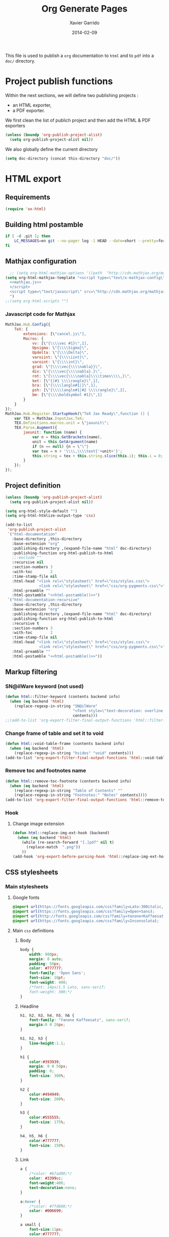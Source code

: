#+TITLE:  Org Generate Pages
#+AUTHOR: Xavier Garrido
#+DATE:   2014-02-09

This file is used to publish a =org= documentation to =html= and
to =pdf= into a =doc/= directory.

* Project publish functions
Within the next sections, we will define two publishing projects :
- an HTML exporter,
- a PDF exporter.
We first clean the list of publich project and then add the HTML & PDF exporters
#+BEGIN_SRC emacs-lisp
  (unless (boundp 'org-publish-project-alist)
    (setq org-publish-project-alist nil))
#+END_SRC
We also globally define the current directory
#+BEGIN_SRC emacs-lisp
  (setq doc-directory (concat this-directory "doc/"))
#+END_SRC
* HTML export
** Requirements
#+BEGIN_SRC emacs-lisp
  (require 'ox-html)
#+END_SRC
** Building html postamble
#+NAME: html-postamble
#+BEGIN_SRC sh :tangle no :results output
  if [ -d .git ]; then
      LC_MESSAGES=en git --no-pager log -1 HEAD --date=short --pretty=format:"File under git version control - commit %h - %ad"
  fi
#+END_SRC
** Mathjax configuration
#+BEGIN_SRC emacs-lisp :noweb yes
    ;; (setq org-html-mathjax-options '((path  "http://cdn.mathjax.org/mathjax/latest/MathJax.js?config=TeX-AMS-MML_HTMLorMML")))
  (setq org-html-mathjax-template "<script type=\"text/x-mathjax-config\">
    <<mathjax.js>>
    </script>
    <script type=\"text/javascript\" src=\"http://cdn.mathjax.org/mathjax/latest/MathJax.js?config=TeX-AMS-MML_HTMLorMML\"></script>
    ")
  ;;(setq org-html-scripts "")
#+END_SRC
*** Javascript code for Mathjax
#+NAME: mathjax.js
#+BEGIN_SRC js :results output :tangle no
    MathJax.Hub.Config({
        TeX: {
            extensions: [\"cancel.js\"],
            Macros: {
                vv: [\"{\\\\vec #1}\",1],
                Upsigma: \"{\\\\Sigma}\",
                Updelta: \"{\\\\Delta}\",
                varoiint: \"{\\\\iint}\",
                varoint: \"{\\\\int}\",
                grad: \"{\\\\vec{\\\\nabla}}\",
                div: \"{\\\\vec{\\\\nabla}.}\",
                rot: \"{\\\\vec{\\\\nabla}\\\\times\\\\,}\",
                ket: [\"{|#1 \\\\rangle}\",1],
                bra: [\"{\\\\langle#1|}\",1],
                psh: [\"{\\\\langle#1|#2 \\\\rangle}\",2],
                bm: [\"{\\\\boldsymbol #1}\",1]
            }
        }
    });
    MathJax.Hub.Register.StartupHook(\"TeX Jax Ready\",function () {
        var TEX = MathJax.InputJax.TeX;
        TEX.Definitions.macros.unit = \"jaxunit\";
        TEX.Parse.Augment({
            jaxunit: function (name) {
                var n = this.GetBrackets(name),
                unit = this.GetArgument(name)
                if (n == null) {n = \"\"}
                var tex = n + '\\\\,\\\\text{'+unit+'}';
                this.string = tex + this.string.slice(this.i); this.i = 0;
            }
        });
    });
#+END_SRC
** Project definition
#+BEGIN_SRC emacs-lisp :noweb yes
  (unless (boundp 'org-publish-project-alist)
    (setq org-publish-project-alist nil))

  (setq org-html-style-default "")
  (setq org-html-htmlize-output-type 'css)

  (add-to-list
   'org-publish-project-alist
   `("html-documentation"
     :base-directory ,this-directory
     :base-extension "org"
     :publishing-directory ,(expand-file-name "html" doc-directory)
     :publishing-function org-html-publish-to-html
     ;;:exclude ""
     :recursive nil
     :section-numbers 3
     :with-toc        2
     :time-stamp-file nil
     :html-head "<link rel=\"stylesheet\" href=\"css/styles.css\">
                 <link rel=\"stylesheet\" href=\"css/org-pygments.css\">"
     :html-preamble ""
     :html-postamble "<<html-postamble()>>")
   `("html-documentation-recursive"
     :base-directory ,this-directory
     :base-extension "org"
     :publishing-directory ,(expand-file-name "html" doc-directory)
     :publishing-function org-html-publish-to-html
     :recursive t
     :section-numbers 3
     :with-toc        2
     :time-stamp-file nil
     :html-head "<link rel=\"stylesheet\" href=\"css/styles.css\">
                 <link rel=\"stylesheet\" href=\"css/org-pygments.css\">"
     :html-preamble ""
     :html-postamble "<<html-postamble()>>"))
  #+END_SRC
** Markup filtering
*** SN@ilWare keyword (not used)
#+BEGIN_SRC emacs-lisp
  (defun html::filter-keyword (contents backend info)
    (when (eq backend 'html)
      (replace-regexp-in-string "SN@ilWare"
                                "<font style=\"text-decoration: overline;\">SN@il</font><font style=\"text-decoration: underline;\">Ware</font>"
                                contents)))
  ;;(add-to-list 'org-export-filter-final-output-functions 'html::filter-keyword)
#+END_SRC
*** Change frame of table and set it to void
#+BEGIN_SRC emacs-lisp
  (defun html::void-table-frame (contents backend info)
    (when (eq backend 'html)
      (replace-regexp-in-string "hsides" "void" contents)))
  (add-to-list 'org-export-filter-final-output-functions 'html::void-table-frame)
#+END_SRC
*** Remove toc and footnotes name
#+BEGIN_SRC emacs-lisp
  (defun html::remove-toc-footnote (contents backend info)
    (when (eq backend 'html)
      (replace-regexp-in-string "Table of Contents" ""
      (replace-regexp-in-string "Footnotes:" "Notes" contents))))
  (add-to-list 'org-export-filter-final-output-functions 'html::remove-toc-footnote)
#+END_SRC

*** Hook
**** Change image extension
#+BEGIN_SRC emacs-lisp
  (defun html::replace-img-ext-hook (backend)
    (when (eq backend 'html)
      (while (re-search-forward "[.]pdf" nil t)
        (replace-match  ".png"))
      ))
  (add-hook 'org-export-before-parsing-hook 'html::replace-img-ext-hook)
#+END_SRC

** CSS stylesheets
*** Main stylesheets
:PROPERTIES:
:MKDIRP: yes
:TANGLE: (concat this-directory "doc/html/css/styles.css")
:END:
**** Google fonts
#+BEGIN_SRC css
  @import url(https://fonts.googleapis.com/css?family=Lato:300italic,700italic,300,700);
  @import url(https://fonts.googleapis.com/css?family=Open+Sans);
  @import url(http://fonts.googleapis.com/css?family=Yanone+Kaffeesatz:400,700);
  @import url(https://fonts.googleapis.com/css?family=Inconsolata);
#+END_SRC

**** Main =css= definitions
***** Body
#+BEGIN_SRC css
  body {
      width: 800px;
      margin: 0 auto;
      padding: 50px;
      color: #777777;
      font-family: 'Open Sans';
      font-size: 10pt;
      font-weight: 400;
      /*font: 14px/1.5 Lato, sans-serif;
      font-weight: 300;*/
  }
#+END_SRC

***** Headline
#+BEGIN_SRC css
  h1, h2, h3, h4, h5, h6 {
      font-family: "Yanone Kaffeesatz", sans-serif;
      margin:0 0 20px;
  }

  h1, h2, h3 {
      line-height:1.1;
  }

  h1 {
      color:#393939;
      margin: 0 0 50px;
      padding: 0;
      font-size: 300%;
  }

  h2 {
      color:#494949;
      font-size: 200%;
  }

  h3 {
      color:#555555;
      font-size: 175%;
  }

  h4, h5, h6 {
      color:#777777;
      font-size: 150%;
  }
#+END_SRC

***** Link
#+BEGIN_SRC css
  a {
      /*color: #67ad00;*/
      color: #3399cc;
      font-weight:400;
      text-decoration:none;
  }

  a:hover {
      /*color: #7fd600;*/
      color: #006699;
  }

  a small {
      font-size:11px;
      color:#777777;
      margin-top:-0.6em;
      display:block;
  }

  a:hover small {
      color:#777777;
  }
#+END_SRC

***** Code, table, image
#+BEGIN_SRC css
  p, ul, ol, table, pre, dl {
      margin:0 0 20px;
  }

  blockquote {
      border-left:1px solid #e5e5e5;
      margin:0;
      padding:0 0 0 20px;
      font-style:italic;
  }

  code, pre {
      font-family:Inconsolata;
      color:#777777;
      font-size:12px;
  }

  pre {
      padding:8px 15px;
      background: #f8f8f8;
      border-radius:5px;
      border:1px solid #e5e5e5;
      overflow-x: auto;
  }

  table {
      width:80%;
      border-collapse:collapse;
      margin-left:auto;
      margin-right:auto;
      margin-top: 20px;
  }

  .table-number {
      font-weight:700;
  }

  th, td {
      text-align:left;
      padding:5px 10px;
      border-bottom:1px solid #e5e5e5;
  }

  dt {
      color:#444444;
      font-weight:700;
  }

  th {
      color:#444444;
  }

  img {
      max-width:100%;
  }

  img.hidden {
      display: none;
  }

  .figure {
      text-align: center;
  }

  .figure-number {
      font-weight:700;
  }
#+END_SRC
***** TOC
#+BEGIN_SRC css
  #table-of-contents {
      margin-bottom: 50px;
  }
#+END_SRC
***** Misc. (bold, =hr= style)
#+BEGIN_SRC css
  #content {
      width:700px;
      float:right;
      padding-bottom:50px;
  /* border:1px solid #e5e5e5; */
  /* border-width:1px 0; */
  /* padding:20px 0; */
  /* margin:0 0 20px; */
  }

  strong {
      color:#222;
      font-weight:700;
  }

  small {
      font-size:11px;
  }

  hr {
      border:0;
      background:#e5e5e5;
      height:1px;
      margin:0 0 20px;
  }

  .footpara {
      display: inline;
  }
#+END_SRC

***** Scrollbars
#+BEGIN_SRC css
  .scrollbar-container {
      position: absolute;
      top: 0; bottom: 0; left: 0; right: 0;
      margin: 20px;

      border: 4px solid rgba(0, 0, 0, 0.2);
      overflow: auto;
      background-color: whiteSmoke;
  }
  .scrollbar-container .inner {
      height: 2011px;
      width: 1985px;
      padding: 1em;
      background-color: white;
      font-family: sans-serif;
  }
  ::-webkit-scrollbar {
      background: transparent;
  }
  ::-webkit-scrollbar-thumb {
      background-color: rgba(0, 0, 0, 0.2);
      border: solid whiteSmoke 4px;
      border-radius:15px;
  }
  ::-webkit-scrollbar-thumb:hover {
      background-color: rgba(0, 0, 0, 0.3);
  }
#+END_SRC

***** Header
#+BEGIN_SRC css
  header {
      width:270px;
      float:left;
      position:fixed;
  }

  header ul {
      list-style:none;
      height:40px;

      padding:0;

      background: #eee;
      background: -moz-linear-gradient(top, #f8f8f8 0%, #dddddd 100%);
      background: -webkit-gradient(linear, left top, left bottom, color-stop(0%,#f8f8f8), color-stop(100%,#dddddd));
      background: -webkit-linear-gradient(top, #f8f8f8 0%,#dddddd 100%);
      background: -o-linear-gradient(top, #f8f8f8 0%,#dddddd 100%);
      background: -ms-linear-gradient(top, #f8f8f8 0%,#dddddd 100%);
      background: linear-gradient(top, #f8f8f8 0%,#dddddd 100%);

      border-radius:5px;
      border:1px solid #d2d2d2;
      box-shadow:inset #fff 0 1px 0, inset rgba(0,0,0,0.03) 0 -1px 0;
      width:270px;
  }

  header li {
      width:89px;
      float:left;
      border-right:1px solid #d2d2d2;
      height:40px;
  }

  header li:first-child a {
      border-radius:5px 0 0 5px;
  }

  header li:last-child a {
      border-radius:0 5px 5px 0;
  }

  header ul a {
      line-height:1;
      font-size:11px;
      color:#999;
      display:block;
      text-align:center;
      padding-top:6px;
      height:34px;
  }

  header ul a:hover {
      color:#999;
      background: -moz-linear-gradient(top, #fff 0%, #ddd 100%);
      background: -webkit-gradient(linear, left top, left bottom, color-stop(0%,#fff), color-stop(100%,#ddd));
      background: -webkit-linear-gradient(top, #fff 0%,#ddd 100%);
      background: -o-linear-gradient(top, #fff 0%,#ddd 100%);
      background: -ms-linear-gradient(top, #fff 0%,#ddd 100%);
      background: linear-gradient(top, #fff 0%,#ddd 100%);
  }

  header ul a:active {
      -webkit-box-shadow: inset 0px 2px 2px 0px #ddd;
      -moz-box-shadow: inset 0px 2px 2px 0px #ddd;
      box-shadow: inset 0px 2px 2px 0px #ddd;
  }

  header ul li + li {
      width:88px;
      border-left:1px solid #fff;
  }

  header ul li + li + li {
      border-right:none;
      width:89px;
  }

  header ul a strong {
      font-size:14px;
      display:block;
      color:#222;
  }
#+END_SRC

***** Footer
#+BEGIN_SRC css
  footer {
      width:270px;
      float:left;
      position:fixed;
      bottom:50px;
  }
#+END_SRC

***** Preamble, postamble
#+BEGIN_SRC css
  #preamble {
      /* font-size:1.1em; */
      text-transform:uppercase;
      float:left;
      margin-left:-6em;
      width:15em;
      text-align:right;
      position:fixed;
  }

  #preamble a {
      display:block;
      padding:0.2em 1em;
      color:#39c;
  }

  #preamble a:hover {
      background-color:#39c;
      text-decoration:none;
      color:#f9f9f9;
      -webkit-transition:color .2s linear;
  }

  #postamble {
      clear: both;
      text-align: center;
      font-size:10px;
  }
#+END_SRC

***** Adapting media source
#+BEGIN_SRC css
  @media print, screen and (max-width: 960px) {

      body {
          width:auto;
          margin:0;
      }

      header, content, footer {
          float:none;
          position:static;
          width:auto;
      }

      header {
          padding-right:320px;
      }

      header a small {
          display:inline;
      }

      header ul {
          position:absolute;
          right:50px;
          top:52px;
      }
  }

  @media print, screen and (max-width: 720px) {
      body {
          word-wrap:break-word;
      }

      header {
          padding:0;
      }

      header ul, header p.view {
          position:static;
      }

      pre, code {
          word-wrap:normal;
      }
  }

  @media print, screen and (max-width: 480px) {
      body {
          padding:15px;
      }

      header ul {
          display:none;
      }
  }

  @media print {
      body {
          padding:0.4in;
          font-size:12pt;
          color:#444;
      }
  }
#+END_SRC

*** Org source code styles
:PROPERTIES:
:MKDIRP: yes
:TANGLE: (concat this-directory "doc/html/css/org-pygments.css")
:END:

#+BEGIN_SRC css
  .org-string,
  .org-type {
      color: #DEB542;
  }

  .org-builtin,
  .org-variable-name,
  .org-constant,
  .org-function-name {
      color: #67ad00; /* #69B7F0;*/
  }

  .org-comment,
  .org-comment-delimiter,
  .org-doc {
      color: #93a1a1;
  }

  .org-keyword {
      color: #69B7F0;/*#D33682;*/
  }

  pre {
      color: #777777;
  }
#+END_SRC

* PDF export
** LaTeX style file
*** VC status
:PROPERTIES:
:MKDIRP:   yes
:TANGLE:   (concat this-directory "doc/pdf/vc-style.sty")
:END:

#+NAME: vc-status
#+BEGIN_SRC sh :results output :tangle no
  if [ -d .git ]; then
      log=$(LC_MESSAGES=en git --no-pager log -1 HEAD --date=short --pretty=format:"\texttt{git} commit \href{https://github.com/xgarrido/master_npp_teaching/commit/%H}{\color{gray}\texttt{%h}} \$-\$ %ad")
      echo "\renewcommand*{\PrelimText}{\textnormal{\small\color{gray}${log}}}"
  fi
#+END_SRC

#+BEGIN_SRC latex :noweb yes
  \RequirePackage{prelim2e}
  <<vc-status()>>
#+END_SRC

** =org= to LaTeX stuff
*** Use smart quote when exporting
#+BEGIN_SRC emacs-lisp
  (setq org-export-with-smart-quotes nil)
#+END_SRC
*** Place table caption below table
#+BEGIN_SRC emacs-lisp
  (setq org-latex-table-caption-above nil)
#+END_SRC
*** Code blocks
This activates a number of widely used languages, you are encouraged to activate
more languages using the customize interface for the =org-babel-load-languages=
variable, or with an elisp form like the one below.  The customize interface of
=org-babel-load-languages= contains an up to date list of the currently
supported languages.
#+BEGIN_SRC emacs-lisp
  (org-babel-do-load-languages
   'org-babel-load-languages
   '((emacs-lisp . t)
     (latex . t)))
#+END_SRC

You are encouraged to add the following to your personal configuration
although it is not added by default as a security precaution.
#+BEGIN_SRC emacs-lisp
  (setq org-confirm-babel-evaluate nil)
#+END_SRC

*** Keep LaTeX logfiles
#+BEGIN_SRC emacs-lisp
  (setq org-latex-remove-logfiles nil)
#+END_SRC

*** Default list of LaTeX packages
Only include one default package and remove all the crapppy stuff included by
=org= \rightarrow =latex= translation.

#+BEGIN_SRC emacs-lisp
  (add-to-list 'org-latex-packages-alist '("" "org-preamble"))
#+END_SRC

*** Template
#+BEGIN_SRC emacs-lisp
  (unless (boundp 'org-latex-classes)
    (setq org-latex-classes nil))

  (add-to-list 'org-latex-classes
               '("default-class"
                 "\\documentclass{scrartcl}
                  [PACKAGES]
                  \\usepackage{supernemo-note-style}
                  \\usepackage{vc-style}
                  [NO-DEFAULT-PACKAGES]"
                 ("\\section{%s}" . "\\section*{%s}")
                 ("\\subsection{%s}" . "\\subsection*{%s}")
                 ("\\subsubsection{%s}" . "\\subsubsection*{%s}")
                 ("\\paragraph{%s}" . "\\paragraph*{%s}")
                 ("\\subparagraph{%s}" . "\\subparagraph*{%s}")))
  (add-to-list 'org-latex-classes
               '("teaching-class"
                 "\\documentclass{scrartcl}
                  [PACKAGES]
                  \\usepackage[oldschool]{teaching-classes-style}
                  \\usepackage{vc-style}
                  [NO-DEFAULT-PACKAGES]"
                 ("\\section{%s}" . "\\section*{%s}")
                 ("\\subsection{%s}" . "\\subsection*{%s}")
                 ("\\subsubsection{%s}" . "\\subsubsection*{%s}")
                 ("\\paragraph{%s}" . "\\paragraph*{%s}")
                 ("\\subparagraph{%s}" . "\\subparagraph*{%s}")))

#+END_SRC
*** =minted= setup

Code fragments are syntax highlighted using [[https://code.google.com/p/minted/][minted]] LaTeX package
#+BEGIN_SRC emacs-lisp
  (setq org-latex-listings 'minted)
  (setq org-latex-minted-options
        '(("fontsize" "\\footnotesize")
          ("mathescape" "")
          ("xrightmargin" "0.5cm")
          ("xleftmargin"  "0.5cm")
          ))
#+END_SRC
*** Set LaTeX command
#+BEGIN_SRC emacs-lisp
  (setq org-latex-pdf-process '("latexmk -xelatex -shell-escape %f"))
#+END_SRC

*** Markup filter
**** SN@ilWare filter
#+BEGIN_SRC emacs-lisp
  (defun latex::snailware-keyword-filter (contents backend info)
    (when (eq backend 'latex)
      (replace-regexp-in-string "SN@ilware" "\\\\Snailware" contents)))
  (add-to-list 'org-export-filter-final-output-functions 'latex::snailware-keyword-filter)
#+END_SRC
**** Change =table= into =figure= env
When graphics are placed into table cells then change the default table
environment into figure
#+BEGIN_SRC emacs-lisp
  (defun latex::multicolumn-figure (contents backend info)
    (when (and (org-export-derived-backend-p backend 'latex)
               (string-match "table" contents)
               (string-match "includegraphics" contents))
      (replace-regexp-in-string "table" "figure" contents)))
  (add-to-list 'org-export-filter-table-functions 'latex::multicolumn-figure)
#+END_SRC

** Project definition
#+BEGIN_SRC emacs-lisp
  (add-to-list
   'org-publish-project-alist
   `("pdf-documentation"
     :base-directory ,this-directory
     :base-extension "org"
     :publishing-directory ,(expand-file-name "pdf" doc-directory)
     :publishing-function org-latex-publish-to-pdf
     ;;:exclude ""
     :section-numbers 2
     :with-toc        t
     :latex-class "default-class"
     :latex-header-extra ""
     ))
#+END_SRC

* Exporter functions
#+BEGIN_SRC emacs-lisp
  (defun org-publish-html ()
    (progn
      (org-publish-project "html-documentation" 'force)
      (copy-file (expand-file-name "README.html" (expand-file-name "html" doc-directory))
                 (expand-file-name "index.html" (expand-file-name "html" doc-directory)) t)
      ))
  (defun org-publish-html-recursive ()
    (progn
      (org-publish-project "html-documentation-recursive" 'force)
      (copy-file (expand-file-name "README.html" (expand-file-name "html" doc-directory))
                 (expand-file-name "index.html" (expand-file-name "html" doc-directory)) t)
      ))
#+END_SRC

#+BEGIN_SRC emacs-lisp
  (defun org-publish-pdf ()
    (progn
      (org-publish-project "pdf-documentation" 'force)
      ))
#+END_SRC
